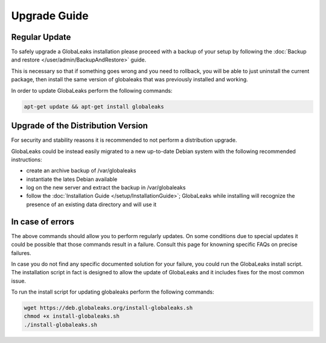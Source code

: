 =============
Upgrade Guide
=============

Regular Update
--------------
To safely upgrade a GlobaLeaks installation please proceed with a backup of your setup by following the :doc:`Backup and restore </user/admin/BackupAndRestore>` guide.

This is necessary so that if something goes wrong and you need to rollback, you will be able to just uninstall the current package, then install the same version of globaleaks that was previously installed and working.

In order to update GlobaLeaks perform the following commands:

.. code::

   apt-get update && apt-get install globaleaks

Upgrade of the Distribution Version
-----------------------------------
For security and stability reasons it is recommended to not perform a distribution upgrade.

GlobaLeaks could be instead easily migrated to a new up-to-date Debian system with the following recommended instructions:

- create an archive backup of /var/globaleaks
- instantiate the lates Debian available
- log on the new server and extract the backup in /var/globaleaks
- follow the :doc:`Installation Guide </setup/InstallationGuide>`; GlobaLeaks while installing will recognize the presence of an existing data directory and will use it

In case of errors
-----------------
The above commands should allow you to perform regularly updates. On some conditions due to special updates it could be possible that those commands result in a failure. Consult this page for knowning specific FAQs on precise failures.

In case you do not find any specific documented solution for your failure, you could run the GlobaLeaks install script.
The installation script in fact is designed to allow the update of GlobaLeaks and it includes fixes for the most common issue.

To run the install script for updating globaleaks perform the following commands:

.. code::

   wget https://deb.globaleaks.org/install-globaleaks.sh
   chmod +x install-globaleaks.sh
   ./install-globaleaks.sh

